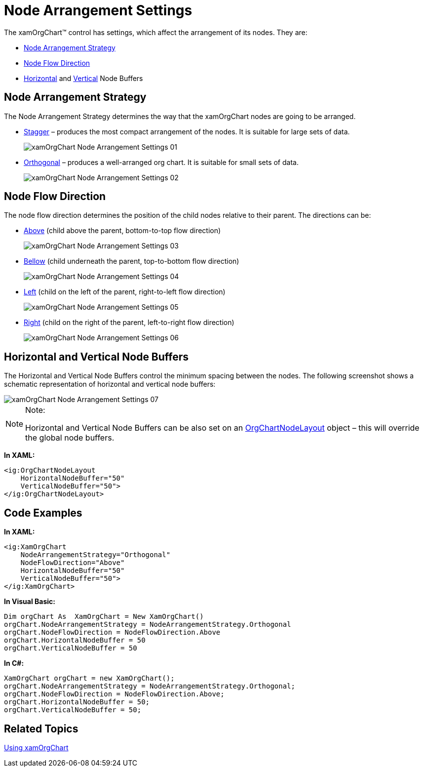 ﻿////
|metadata|
{
    "name": "xamorgchart-node-arrangement-settings",
    "controlName": ["xamOrgChart"],
    "tags": ["How Do I"],
    "guid": "8f7e0fc5-11a2-4ad5-ad17-87c5243873b1",
    "buildFlags": [],
    "createdOn": "2016-05-25T18:21:57.7752648Z"
}
|metadata|
////

= Node Arrangement Settings

The xamOrgChart™ control has settings, which affect the arrangement of its nodes. They are:

* link:{ApiPlatform}controls.maps.xamorgchart{ApiVersion}~infragistics.controls.maps.xamorgchart~nodearrangementstrategy.html[Node Arrangement Strategy]
* link:{ApiPlatform}controls.maps.xamorgchart{ApiVersion}~infragistics.controls.maps.xamorgchart~nodeflowdirection.html[Node Flow Direction]
* link:{ApiPlatform}controls.maps.xamorgchart{ApiVersion}~infragistics.controls.maps.xamorgchart~horizontalnodebuffer.html[Horizontal] and link:{ApiPlatform}controls.maps.xamorgchart{ApiVersion}~infragistics.controls.maps.xamorgchart~verticalnodebuffer.html[Vertical] Node Buffers

== Node Arrangement Strategy

The Node Arrangement Strategy determines the way that the xamOrgChart nodes are going to be arranged.

* link:{ApiPlatform}controls.maps.xamorgchart{ApiVersion}~infragistics.controls.maps.nodearrangementstrategy.html[Stagger] – produces the most compact arrangement of the nodes. It is suitable for large sets of data.
+
image::images/xamOrgChart_Node_Arrangement_Settings_01.png[]

* link:{ApiPlatform}controls.maps.xamorgchart{ApiVersion}~infragistics.controls.maps.nodearrangementstrategy.html[Orthogonal] – produces a well-arranged org chart. It is suitable for small sets of data.
+
image::images/xamOrgChart_Node_Arrangement_Settings_02.png[]

== Node Flow Direction

The node flow direction determines the position of the child nodes relative to their parent. The directions can be:

* link:{ApiPlatform}controls.maps.xamorgchart{ApiVersion}~infragistics.controls.maps.nodeflowdirection.html[Above] (child above the parent, bottom-to-top flow direction)
+
image::images/xamOrgChart_Node_Arrangement_Settings_03.png[]

* link:{ApiPlatform}controls.maps.xamorgchart{ApiVersion}~infragistics.controls.maps.nodeflowdirection.html[Bellow] (child underneath the parent, top-to-bottom flow direction)
+
image::images/xamOrgChart_Node_Arrangement_Settings_04.png[]

* link:{ApiPlatform}controls.maps.xamorgchart{ApiVersion}~infragistics.controls.maps.nodeflowdirection.html[Left] (child on the left of the parent, right-to-left flow direction)
+
image::images/xamOrgChart_Node_Arrangement_Settings_05.png[]

* link:{ApiPlatform}controls.maps.xamorgchart{ApiVersion}~infragistics.controls.maps.nodeflowdirection.html[Right] (child on the right of the parent, left-to-right flow direction)
+
image::images/xamOrgChart_Node_Arrangement_Settings_06.png[]

== Horizontal and Vertical Node Buffers

The Horizontal and Vertical Node Buffers control the minimum spacing between the nodes. The following screenshot shows a schematic representation of horizontal and vertical node buffers:

image::images/xamOrgChart_Node_Arrangement_Settings_07.png[]

.Note:
[NOTE]
====
Horizontal and Vertical Node Buffers can be also set on an link:{ApiPlatform}controls.maps.xamorgchart{ApiVersion}~infragistics.controls.maps.orgchartnodelayout.html[OrgChartNodeLayout] object – this will override the global node buffers.
====

*In XAML:*
[source,xaml]
----
<ig:OrgChartNodeLayout
    HorizontalNodeBuffer="50"
    VerticalNodeBuffer="50">                
</ig:OrgChartNodeLayout>
----

== Code Examples

*In XAML:*
[source,xaml]
----
<ig:XamOrgChart
    NodeArrangementStrategy="Orthogonal" 
    NodeFlowDirection="Above"
    HorizontalNodeBuffer="50"
    VerticalNodeBuffer="50">
</ig:XamOrgChart>
----

*In Visual Basic:*
[source,vb]
----
Dim orgChart As  XamOrgChart = New XamOrgChart()
orgChart.NodeArrangementStrategy = NodeArrangementStrategy.Orthogonal
orgChart.NodeFlowDirection = NodeFlowDirection.Above
orgChart.HorizontalNodeBuffer = 50
orgChart.VerticalNodeBuffer = 50
----

*In C#:*
[source,csharp]
----
XamOrgChart orgChart = new XamOrgChart();
orgChart.NodeArrangementStrategy = NodeArrangementStrategy.Orthogonal;
orgChart.NodeFlowDirection = NodeFlowDirection.Above;
orgChart.HorizontalNodeBuffer = 50;
orgChart.VerticalNodeBuffer = 50;
----

== Related Topics

link:xamorgchart-using-xamorgchart.html[Using xamOrgChart]